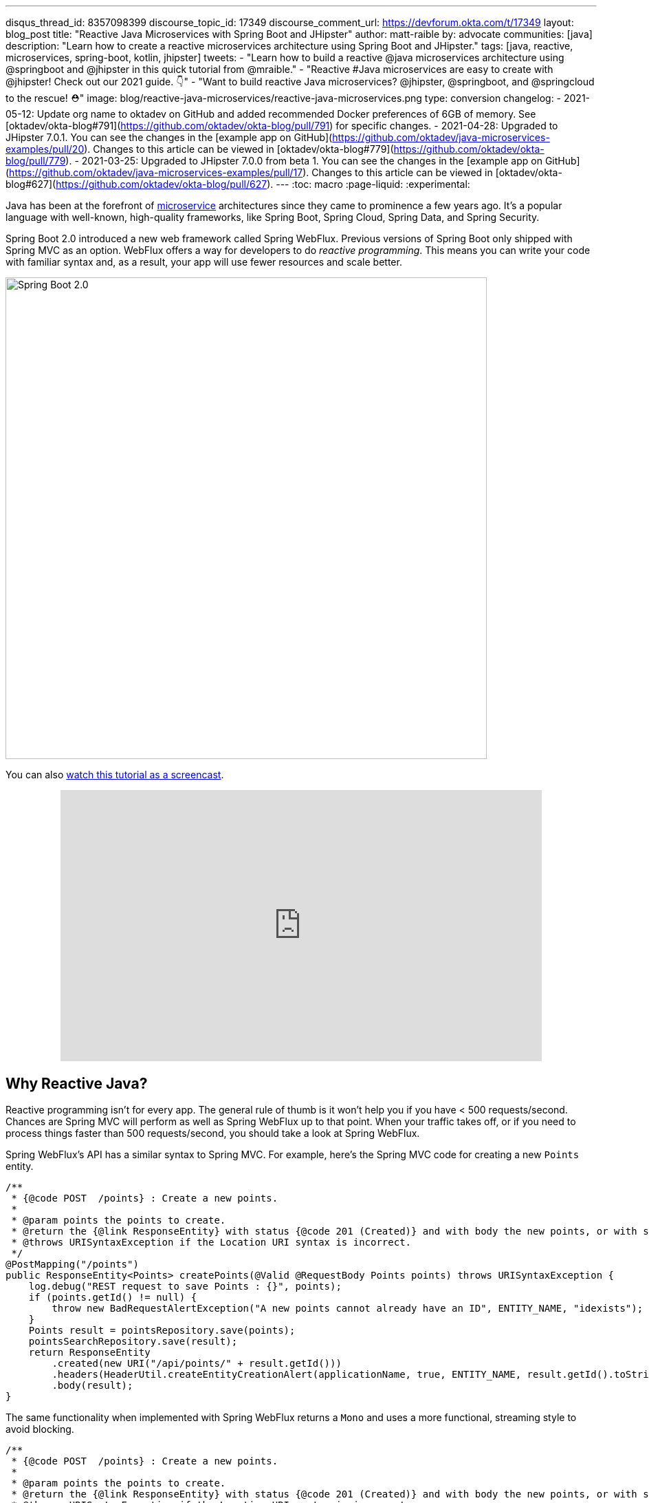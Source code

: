 ---
disqus_thread_id: 8357098399
discourse_topic_id: 17349
discourse_comment_url: https://devforum.okta.com/t/17349
layout: blog_post
title: "Reactive Java Microservices with Spring Boot and JHipster"
author: matt-raible
by: advocate
communities: [java]
description: "Learn how to create a reactive microservices architecture using Spring Boot and JHipster."
tags: [java, reactive, microservices, spring-boot, kotlin, jhipster]
tweets:
- "Learn how to build a reactive @java microservices architecture using @springboot and @jhipster in this quick tutorial from @mraible."
- "Reactive #Java microservices are easy to create with @jhipster! Check out our 2021 guide. 👇"
- "Want to build reactive Java microservices? @jhipster, @springboot, and @springcloud to the rescue! ⛑"
image: blog/reactive-java-microservices/reactive-java-microservices.png
type: conversion
changelog:
- 2021-05-12: Update org name to oktadev on GitHub and added recommended Docker preferences of 6GB of memory. See [oktadev/okta-blog#791](https://github.com/oktadev/okta-blog/pull/791) for specific changes.
- 2021-04-28: Upgraded to JHipster 7.0.1. You can see the changes in the [example app on GitHub](https://github.com/oktadev/java-microservices-examples/pull/20). Changes to this article can be viewed in [oktadev/okta-blog#779](https://github.com/oktadev/okta-blog/pull/779).
- 2021-03-25: Upgraded to JHipster 7.0.0 from beta 1. You can see the changes in the [example app on GitHub](https://github.com/oktadev/java-microservices-examples/pull/17). Changes to this article can be viewed in [oktadev/okta-blog#627](https://github.com/oktadev/okta-blog/pull/627).
---
:toc: macro
:page-liquid:
:experimental:

Java has been at the forefront of https://www.okta.com/blog/2021/02/microservices/[microservice] architectures since they came to prominence a few years ago. It's a popular language with well-known, high-quality frameworks, like Spring Boot, Spring Cloud, Spring Data, and Spring Security.

Spring Boot 2.0 introduced a new web framework called Spring WebFlux. Previous versions of Spring Boot only shipped with Spring MVC as an option. WebFlux offers a way for developers to do _reactive programming_. This means you can write your code with familiar syntax and, as a result, your app will use fewer resources and scale better.

image::{% asset_path 'blog/reactive-java-microservices/diagram-boot-reactor.svg' %}[alt=Spring Boot 2.0,width=700,align=center]

// Above image is from https://web.archive.org/web/20180803181804/http://spring.io/

toc::[]

You can also https://youtu.be/clkEUHWT9-M[watch this tutorial as a screencast].

++++
<div style="text-align: center; margin-bottom: 1.25rem">
<iframe width="700" height="394" style="max-width: 100%" src="https://www.youtube.com/embed/clkEUHWT9-M" frameborder="0" allow="accelerometer; autoplay; encrypted-media; gyroscope; picture-in-picture" allowfullscreen></iframe>
</div>
++++

== Why Reactive Java?

Reactive programming isn't for every app. The general rule of thumb is it won't help you if you have < 500 requests/second. Chances are Spring MVC will perform as well as Spring WebFlux up to that point. When your traffic takes off, or if you need to process things faster than 500 requests/second, you should take a look at Spring WebFlux.

Spring WebFlux's API has a similar syntax to Spring MVC. For example, here's the Spring MVC code for creating a new `Points` entity.

[source,java]
----
/**
 * {@code POST  /points} : Create a new points.
 *
 * @param points the points to create.
 * @return the {@link ResponseEntity} with status {@code 201 (Created)} and with body the new points, or with status {@code 400 (Bad Request)} if the points has already an ID.
 * @throws URISyntaxException if the Location URI syntax is incorrect.
 */
@PostMapping("/points")
public ResponseEntity<Points> createPoints(@Valid @RequestBody Points points) throws URISyntaxException {
    log.debug("REST request to save Points : {}", points);
    if (points.getId() != null) {
        throw new BadRequestAlertException("A new points cannot already have an ID", ENTITY_NAME, "idexists");
    }
    Points result = pointsRepository.save(points);
    pointsSearchRepository.save(result);
    return ResponseEntity
        .created(new URI("/api/points/" + result.getId()))
        .headers(HeaderUtil.createEntityCreationAlert(applicationName, true, ENTITY_NAME, result.getId().toString()))
        .body(result);
}
----

The same functionality when implemented with Spring WebFlux returns a `Mono` and uses a more functional, streaming style to avoid blocking.

[source,java]
----
/**
 * {@code POST  /points} : Create a new points.
 *
 * @param points the points to create.
 * @return the {@link ResponseEntity} with status {@code 201 (Created)} and with body the new points, or with status {@code 400 (Bad Request)} if the points has already an ID.
 * @throws URISyntaxException if the Location URI syntax is incorrect.
 */
@PostMapping("/points")
public Mono<ResponseEntity<Points>> createPoints(@Valid @RequestBody Points points) throws URISyntaxException {
    log.debug("REST request to save Points : {}", points);
    if (points.getId() != null) {
        throw new BadRequestAlertException("A new points cannot already have an ID", ENTITY_NAME, "idexists");
    }
    return pointsRepository
        .save(points)
        .flatMap(pointsSearchRepository::save)
        .map(
            result -> {
                try {
                    return ResponseEntity
                        .created(new URI("/api/points/" + result.getId()))
                        .headers(HeaderUtil.createEntityCreationAlert(applicationName, true, ENTITY_NAME, result.getId().toString()))
                        .body(result);
                } catch (URISyntaxException e) {
                    throw new RuntimeException(e);
                }
            }
        );
}
----

In this guide, I'll show you how to create a reactive microservices architecture with Spring Boot, Spring Cloud Gateway, Spring Cloud Config, Spring WebFlux, Java, and JHipster.

image::{% asset_path 'blog/reactive-java-microservices/reactive-java-microservices.png' %}[alt=Reactive Java Microservices,width=800,align=center]

**Prerequisites**

* https://adoptopenjdk.net/[Java 11]+
* https://docs.docker.com/engine/install/[Docker]

You can find the completed source code for this example on GitHub, in the https://github.com/oktadev/java-microservices-examples/tree/main/reactive-jhipster[oktadeveloper/java-microservices-examples repository].

[source,shell]
----
git clone https://github.com/oktadev/java-microservices-examples.git
cd java-microservices-examples/reactive-jhipster
----

== Build a Reactive Java Microservices Architecture

https://jhipster.tech[JHipster] is an open-source project that started as an application generator, based on https://yeoman.io[Yeoman]. It's also the https://yeoman.io/generators/[most popular Yeoman generator]. JHipster initially allowed you to generate AngularJS and Spring apps. In the last five years, it's become a platform with extensibility, grown a thriving community, and has saved developers many hours of pain and frustration.

You see, JHipster integrates everything for you. Do you want to use Angular with Spring Boot? It's got that. React? Yep. Microservices with Spring Cloud? Check!

JHipster 7 was recently released, and it packs a punch! A couple of slick features that I like are Vue support and reactive microservices with Spring WebFlux. To be fair, WebFlux and Spring Cloud Gateway have been an option since JHipster https://www.jhipster.tech/2020/03/08/jhipster-release-6.8.0.html[6.8.0 in March 2020], but now we have R2DBC support too!

In this tutorial, I'll show you how to generate a microservice architecture that uses OAuth 2.0, an API gateway, and two microservices (a blog and a store). The gateway will use PostgreSQL with R2DBC, the blog will use Neo4j, and the store will use MongoDB. All persistence options are powered by Spring Data.

Start by installing JHipster using npm:

[source,shell]
----
npm i -g generator-jhipster@7.0.1
----

After installing JHipster, you can run the following command to answer a whole slew of questions and create an app.

[source,shell]
----
jhipster
----

image::{% asset_path 'blog/reactive-java-microservices/jhipster-command.png' %}[alt=JHipster prompts,width=800,align=center]

However, there's an easier way. JHipster has its own domain language!

== Define Your Reactive Java Architecture with JDL

JHipster Domain Language (https://www.jhipster.tech/jdl/[JDL]) offers a way to define apps, so you don't have to worry about fat-fingering your answer to the `jhipster` command's questions.

TIP: You can also generate your JHipster apps using https://start.jhipster.tech[JHipster Online]. However, it's a bit tedious when creating a microservice architecture.

Create a new directory on your machine and navigate into it in your terminal.

[source,shell]
----
take reactive-stack # mkdir reactive-stack && cd reactive-stack
git init # initialize git, so apps aren't created with their own .git
----

Copy the JDL below and put it into a `reactive-ms.jdl` file.

====
----
application {
  config {
    baseName gateway // <1>
    reactive true // <2>
    packageName com.okta.developer.gateway
    applicationType gateway
    authenticationType oauth2 // <3>
    buildTool gradle // <4>
    clientFramework vue // <5>
    prodDatabaseType postgresql
    serviceDiscoveryType eureka
    testFrameworks [cypress] // <6>
  }
  entities Blog, Post, Tag, Product
}

application {
  config {
    baseName blog
    reactive true
    packageName com.okta.developer.blog
    applicationType microservice // <7>
    authenticationType oauth2
    buildTool gradle
    databaseType neo4j
    devDatabaseType neo4j
    prodDatabaseType neo4j
    enableHibernateCache false
    serverPort 8081
    serviceDiscoveryType eureka
  }
  entities Blog, Post, Tag
}

application {
  config {
    baseName store
    reactive true
    packageName com.okta.developer.store
    applicationType microservice
    authenticationType oauth2
    buildTool gradle
    databaseType mongodb
    devDatabaseType mongodb
    prodDatabaseType mongodb
    enableHibernateCache false
    serverPort 8082
    serviceDiscoveryType eureka
  }
  entities Product
}

entity Blog {
  name String required minlength(3)
  handle String required minlength(2)
}

entity Post {
  title String required
  content TextBlob required
  date Instant required
}

entity Tag {
  name String required minlength(2)
}

entity Product {
  title String required
  price BigDecimal required min(0)
  image ImageBlob
}

relationship ManyToOne {
  Blog{user(login)} to User
  Post{blog(name)} to Blog
}

relationship ManyToMany {
  Post{tag(name)} to Tag{post}
}

paginate Post, Tag with infinite-scroll
paginate Product with pagination

microservice Product with store
microservice Blog, Post, Tag with blog

deployment { // <8>
  deploymentType docker-compose
  appsFolders [gateway, blog, store]
  dockerRepositoryName "mraible"
}
----
<.> The first app is an API gateway.
<.> Because the gateway is reactive, it'll use Spring Cloud Gateway.
<.> The gateway and microservice apps must use the same authentication type.
<.> Use Gradle, because a lot of y'all love it.
<.> Vue support is new in JHipster 7, let's use it!
<.> JHipster 7 supports Cypress! It seems to be more reliable than Protractor.
<.> Make sure and specify `microservice` as the application type for the blog and store apps.
<.> JDL allows you to create Docker Compose and Kubernetes deployments too!
====

TIP: See https://www.jhipster.tech/jdl/applications#available-application-configuration-options[application configuration options] to see the possible values for the above configuration options.

Import this architecture definition and generate `gateway`, `blog`, and `store` apps.

[source,shell]
----
jhipster jdl reactive-ms.jdl
----

As part of this process, several Docker Compose files are generated for you. These allow you to run databases, the https://www.jhipster.tech/jhipster-registry/[JHipster Registry] (for service discovery), https://www.keycloak.org/[Keycloak] (for identity), all with Docker.

== Run Your Reactive Java Microservices

After JHipster finishes generating your apps, you can run them with Gradle. Assuming you're in the same top-level directories you ran `jhipster jdl` from, you can run the following commands to start all the backend services for each microservice.

TIP: JHipster has a https://www.jhipster.tech/oh-my-zsh/[Oh My ZSH! plugin] that I highly recommend. It provides aliases for starting Docker containers and is a real time-saver. I've included these commands as comments below.

[source,shell]
----
cd gateway
docker-compose -f src/main/docker/keycloak.yml up -d #jhkeycloakup
docker-compose -f src/main/docker/postgresql.yml up -d #jhpostgresqlup
docker-compose -f src/main/docker/jhipster-registry.yml up -d #jhregistryup
./gradlew
----

NOTE: You can run `docker-compose -f src/main/docker/jhipster-registry.yml logs --follow` to watch the logs of the JHipster Registry (or `jhregistrylogs` if you're using Oh My Zsh and have the JHipster plugin installed).

The https://www.jhipster.tech/jhipster-registry/[JHipster Registry] is a Netflix Eureka server that handles service discovery. When the gateway and microservices start up, they register with Eureka. This allows communication between services using logical names, rather than IP address or host names. JHipster Registry also contains a Spring Cloud Config server that can distribute configuration between apps. You can learn more about Spring Cloud Config in link:/blog/2020/12/07/spring-cloud-config[Spring Cloud Config for Shared Microservice Configuration].

Open a new terminal window, start the blog app's Neo4j database, and then the app itself.

[source,shell]
----
cd ../blog
docker-compose -f src/main/docker/neo4j.yml up -d #jhneo4jup
./gradlew
----

Then, open another terminal window, start the store app's MongoDB database, and the microservice.

[source,shell]
----
cd ../store
docker-compose -f src/main/docker/mongodb.yml up -d #jhmongoup
./gradlew
----

[CAUTION]
====
To make Keycloak work, you need to add the following line to your hosts file (`/etc/hosts` on Mac/Linux, `c:\Windows\System32\Drivers\etc\hosts` on Windows).

----
127.0.0.1	keycloak
----

This is because you will access your application with a browser on your machine (which is named localhost, or `127.0.0.1`), but inside Docker, it will run in its own container, which is named `keycloak`.
====

== Test Your Reactive Java Microservices

Open `http://localhost:8080` in your favorite browser. You should be able to login with `admin/admin` as credentials.

image::{% asset_path 'blog/reactive-java-microservices/keycloak-login.png' %}[alt=Keycloak login,width=800,align=center]

image::{% asset_path 'blog/reactive-java-microservices/keycloak-login-success.png' %}[alt=Keycloak login success,width=800,align=center]

Make sure you can add a new blog, edit existing posts, and add new products.

To prove everything works in an automated fashion, you can run `npm run e2e` in the gateway project's directory. This will run a number of end-to-end tests with https://www.cypress.io/[Cypress].

image::{% asset_path 'blog/reactive-java-microservices/e2e-success.png' %}[alt=Protractor tests success,width=800,align=center]

== Prepare Your Reactive Java Stack for Production

Keycloak is a superb open source identity provider. It has excellent support for OAuth 2.0 and OpenID Connect (OIDC) and easily runs in a Docker container. I greatly appreciate Keycloak's ease-of-use. I also appreciate Spring Security's OAuth and OIDC support.

Spring Security makes it so you only need to override three properties to switch from Keycloak to Okta!

In production, you might not want to manage your own identity provider instance. That's where Okta comes in. We're a developer-friendly SaaS company that provides OAuth and OIDC support as a service.

{% include setup/cli.md type="jhipster" %}

=== Update the JHipster Registry to Distribute OIDC Configuration

I mentioned earlier that Spring Cloud Config allows you to distribute Spring's configuration between apps. In this section, you'll configure JHipster's Spring Security settings to use Okta across all your services.

Add the following YAML to `gateway/src/main/docker/central-server-config/localhost-config/application.yml`. You can find the values for each property in the `.okta.env` file.

[source,yaml]
----
spring:
  security:
    oauth2:
      client:
        provider:
          oidc:
            issuer-uri: https://<your-okta-domain>/oauth2/default
        registration:
          oidc:
            client-id: <client-id>
            client-secret: <client-secret>
----

Save your changes. These values will be distributed to the JHipster Registry, gateway, blog, and store apps. Restart the JHipster Registry by running the following commands:

[source,shell]
----
docker-compose -f src/main/docker/jhipster-registry.yml down #jhregistrydown
docker-compose -f src/main/docker/jhipster-registry.yml up -d #jhregistryup
----

Use kbd:[Ctrl + C] to kill all your `./gradlew` processes and start them again.

Now, open a new incognito browser window, go to `http://localhost:8080`, and sign in. Rejoice that using Okta for authentication works!

image::{% asset_path 'blog/reactive-java-microservices/okta-login.png' %}[alt=Okta login,width=800,align=center]

image::{% asset_path 'blog/reactive-java-microservices/okta-login-success.png' %}[alt=Okta login success,width=800,align=center]

If you're feeling lucky, you can set your Okta credentials as environment variables and run end-to-end tests (from the `gateway` directory).

[source,shell]
----
export CYPRESS_E2E_USERNAME=<your-username>
export CYPRESS_E2E_PASSWORD=<your-password>
npm run e2e
----

== Create Docker Images for Your Microservice Apps

The JDL you used to create this reactive stack contains Docker configuration, so you can run everything with Docker Compose.

Stop all your apps with kbd:[Ctrl + C]. Stop all your Docker instances too.

[source,shell]
----
docker stop $(docker ps -a -q)
----

TIP: Bump up the memory and CPU that Docker uses in Docker > Preferences > Resources. I have my Docker preferences set to 6 CPUs and 12GB of RAM.

To run your reactive stack with Docker Compose, you need to create Docker images for each app. In your three different app directories, run the following Gradle command:

[source,shell]
----
./gradlew -Pprod bootJar jibDockerBuild
----

== Run Your Microservices Stack with Docker Compose

Once your Docker containers are finished building, you'll want to add your Okta settings to Spring Cloud Config in JHipster Registry.

=== Switch Identity Providers with Spring Cloud Config

Open `docker-compose/docker-compose.yml` in your favorite IDE (I like link:/blog/2020/10/26/java-intellij-idea[IntelliJ IDEA]) and remove the Keycloak image at the bottom. You can leave it if you like, but it won't be used in this example.

Update `docker-compose/central-server-config/application.yml` to contain your OIDC settings that you want to share with all your microservices.

[source,yaml]
----
spring:
  security:
    oauth2:
      client:
        provider:
          oidc:
            issuer-uri: https://<your-okta-domain>/oauth2/default
        registration:
          oidc:
            client-id: <client-id>
            client-secret: <client-secret>
----

=== Prove Your Reactive Java Stack Works

Before you start everything with Docker, make sure you have adequate resources configured. The default is 2GB of memory and at least 6GB is recommended. Go to **Docker Desktop** > **Preferences** > **Resources** to configure. You can see my settings in the screenshot below.

image::{% asset_path 'blog/reactive-java-microservices/docker-preferences.png' %}[alt=Docker Preferences,width=700,align=center]

In the `docker-compose` directory, run the following command to start all your containers.

[source,shell]
----
docker-compose up
----

TIP: You can add a `-d` to the above command to run it as a daemon. I like watching all the log messages dance with each other.

image::{% asset_path 'blog/reactive-java-microservices/jhipster-colors.png' %}[alt=JHipster colors,width=800,align=center]

You should be able to open `http://localhost:8080`, sign in, and access all of your microservices. Pretty slick, eh?! 🤓

== What About Kotlin Microservices?

JHipster supports Kotlin-based microservices thanks to its https://github.com/jhipster/jhipster-kotlin[Kotlin blueprint], supported by https://github.com/sendilkumarn[Sendil Kumar N].

You can install it using npm:

[source,shell]
----
npm install -g generator-jhipster-kotlin
----

Then, use `khipster jdl reactive-ms` to create the same stack you did above with Kotlin.

NOTE: At the time of this writing, JHipster's Kotlin blueprint doesn't support JHipster 7. Watch the https://github.com/jhipster/jhipster-kotlin/releases[project's releases page] for updates.

== How Do I Deploy to the Cloud?

JHipster creates a cloud-native microservices architecture that can be deployed to many cloud providers. There's specific support for AWS, Microsoft Azure, Heroku, and Google Cloud Platform.

However, if you're doing microservices, you'll probably want to leverage Docker as you did in this tutorial. When your apps are containerized, they can be orchestrated with Kubernetes.

JHipster has a https://www.jhipster.tech/kubernetes/[Kubernetes] sub-generator that you can use to deploy it to the cloud. I'll cover this in a link:/blog/2021/06/01/kubernetes-spring-boot-jhipster[future tutorial].

In the meantime, you can watch a presentation that https://twitter.com/saturnism[Ray Tsang] and I did recently that shows how to deploy JHipster microservices with Kubernetes. If you start watching from https://youtu.be/AG4z18qePEw?t=2778[46:18], you'll see Ray show how to deploy to Google Cloud using Kubernetes.

++++
<div style="text-align: center; margin-bottom: 1.25rem">
<iframe width="700" height="394" src="https://www.youtube.com/embed/AG4z18qePEw" frameborder="0" allow="accelerometer; autoplay; clipboard-write; encrypted-media; gyroscope; picture-in-picture" allowfullscreen></iframe>
</div>
++++

== Should You Go Reactive?

As with most software architecture decisions, it depends. Are you building CRUD apps? Then no, Spring MVC is good enough.

Are you dealing with massive amounts of steaming data and millions of customers? Then yes, reactive frameworks like Spring WebFlux might just save you $$$ on your monthly cloud bill.

What about https://wiki.openjdk.java.net/display/loom/Main[Project Loom]? Will it allow you to write regular non-reactive code that performs as good as reactive frameworks? I'm not sure. I'm betting on reactive for now. I think it's a good skill to have for Java developers.

If you want to learn more about Project Loom, I recommend listening to https://inside.java/2020/11/24/podcast-008/[Episode 8 "Project Loom" with Ron Pressler] from the https://inside.java/podcast/[Inside Java Podcast].

== Learn More About Reactive Java and Microservices

This tutorial isn't an in-depth guide to programming reactive Java microservices. That's because it doesn't have to be! With JHipster, you can generate high-quality reactive Java code (~70% test coverage) that's based on fantastic frameworks like Spring Boot, Spring Cloud, Spring WebFlux, and Spring Security.

JHipster also implements most of the patterns in my link:/blog/2020/03/23/microservice-security-patterns[Security Patterns for Microservice Architectures]. You can add dependency scanning with Snyk (based on https://snyk.io/blog/jhipster-security-scanning/[Brian Vermeer's blog post]), use HTTPS locally, adopt OAuth, add CI/CD, and generate secure Docker containers, just to name a few.

The Spring Cloud Gateway implementation in JHipster is largely based on what I learned when researching and writing link:/blog/2019/08/28/reactive-microservices-spring-cloud-gateway[Secure Reactive Microservices with Spring Cloud Gateway]. Spring Cloud Gateway makes it trivial to relay an access token between a gateway and microservices. It's just five lines of YAML:

[source,yaml]
----
spring:
  cloud:
    gateway:
      default-filters:
        - TokenRelay
----

You can find the completed source code for this example on GitHub, in the https://github.com/oktadev/java-microservices-examples/tree/main/reactive-jhipster[oktadev/java-microservices-examples repository].

[source,shell]
----
git clone https://github.com/oktadev/java-microservices-examples.git
cd java-microservices-examples/reactive-jhipster
----

If you want to learn more about reactive programming's nitty-gritty details, we have a few posts on this blog.

- link:/blog/2018/09/21/reactive-programming-with-spring[Get Started with Reactive Programming in Spring]
- link:/blog/2018/09/24/reactive-apis-with-spring-webflux[Build Reactive APIs with Spring WebFlux]
- link:/blog/2018/09/25/spring-webflux-websockets-react[Full Stack Reactive with Spring WebFlux, WebSockets, and React]

I'm proud to say that parts of this series were Josh Long's initial drafts for his https://reactivespring.io/[Reactive Spring book].

If you liked this post, you might like some of our other Java microservices posts:

* link:/blog/2021/06/01/kubernetes-spring-boot-jhipster[Kubernetes to the Cloud with Spring Boot and JHipster]
* link:/blog/2019/05/22/java-microservices-spring-boot-spring-cloud[Java Microservices with Spring Boot and Spring Cloud].
* link:/blog/2019/05/23/java-microservices-spring-cloud-config[Java Microservices with Spring Cloud Config and JHipster]
* link:/blog/2019/08/28/reactive-microservices-spring-cloud-gateway[Secure Reactive Microservices with Spring Cloud Gateway]
* link:/blog/2020/08/14/spring-gateway-patterns[OAuth 2.0 Patterns with Spring Cloud Gateway]

We also have several tutorials that talk about JHipster specifically:

* link:/blog/2020/04/27/mobile-development-ionic-react-native-jhipster[Mobile Development with Ionic, React Native, and JHipster]
* link:/blog/2020/08/17/micronaut-jhipster-heroku[Build a Secure Micronaut and Angular App with JHipster]
* link:/blog/2020/01/22/kafka-microservices[Communicate Between Microservices with Apache Kafka]
* link:/blog/2019/02/21/reactive-with-spring-boot-mongodb[Build a Reactive App with Spring Boot and MongoDB]

Keep in touch! If you have questions about this post, please ask them in the comments below. Follow https://twitter.com/oktadev[@oktadev on Twitter], subscribe to https://youtube.com/c/oktadev[our YouTube channel], and follow us https://www.linkedin.com/company/oktadev/[on LinkedIn].

